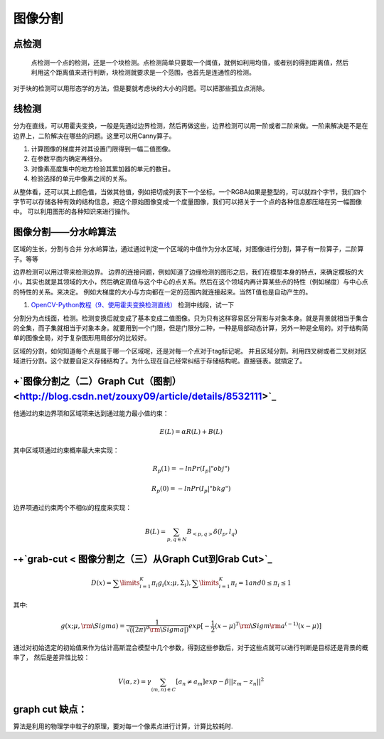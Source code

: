 图像分割
********

点检测
===========

 点检测一个点的检测，还是一个块检测。点检测简单只要取一个阈值，就例如利用均值，或者别的得到距离值，然后利用这个距离值来进行判断，块检测就要求是一个范围，也首先是连通性的检测。
对于块的检测可以用形态学的方法，但是要就考虑块的大小的问题。可以把那些孤立点消除。

线检测
=========

分为在直线，可以用霍夫变换，一般是先通过边界检测，然后再做这些，边界检测可以用一阶或者二阶来做。一阶来解决是不是在边界上，二阶解决在哪些的问题。这里可以用Canny算子。

#. 计算图像的梯度并对其设置门限得到一幅二值图像。
#. 在参数平面内确定再细分。
#. 对像素高度集中的地方检验其累加器的单元的数目。
#. 检验选择的单元中像素之间的关系。

从整体看，还可以其上颜色值，当做其他值，例如把切成列表下一个坐标。一个RGBA如果是整型的，可以就四个字节，我们四个字节可以存储各种有效的结构信息，把这个原始图像变成一个度量图像，我们可以把关于一个点的各种信息都压缩在另一幅图像中。 可以利用图形的各种知识来进行操作。

图像分割——分水岭算法
=================================

区域的生长，分割与合并
分水岭算法，通过通过判定一个区域的中值作为分水区域，对图像进行分割，算子有一阶算子，二阶算子。等等

边界检测可以用过零来检测边界。
边界的连接问题，例如知道了边缘检测的图形之后，我们在模型本身的特点，来确定模板的大小，其实也就是其领域的大小，然后确定周值与这个中心的点关系。然后在这个领域内再计算某些点的特性（例如梯度）与中心点的特性的关系。来决定。 例如大梯度的大小与方向都在一定的范围内就连接起来。当然T值也是自动产生的。

#. `OpenCV-Python教程（9、使用霍夫变换检测直线） <http://blog.csdn.net/sunny2038/article/details/9253823>`_  检测中线段，试一下

分割分为点线面，检测。检测变换后就变成了基本变成二值图像。只为只有这样容易区分背影与对象本身。就是背景就相当于集合的全集，而子集就相当于对象本身。就要用到一个门限，但是门限分二种，一种是局部动态计算，另外一种是全局的。对于结构简单的图像全局，对于复杂图形用局部分的比较好。

区域的分割，如何知道每个点是属于哪一个区域呢，还是对每一个点对于tag标记呢。 并且区域分割。利用四叉树或者二叉树对区域进行分割。这个就要自定义存储结构了。为什么现在自己经常纠结于存储结构呢。直接链表。就搞定了。


+`图像分割之（二）Graph Cut（图割） <http://blog.csdn.net/zouxy09/article/details/8532111>`_ 
=========================================================================================================

他通过约束边界项和区域项来达到通过能力最小值约束：

.. math:: E(L)=\alpha R(L)+B(L)
其中区域项通过约束概率最大来实现：

.. math:: R_p(1)=-ln Pr(I_p|"obj")


.. math:: R_p(0)=-ln Pr(I_p|"bkg")

边界项通过约束两个不相似的程度来实现：

.. math:: B(L)=\sum_{{p,q}\in N}B_{<p,q>}\delta (l_p,l_q)

-+`grab-cut < 图像分割之（三）从Graph Cut到Grab Cut>`_ 
=================================================================


.. math::
   D (x) = \sum\limits_{i = 1}^K {{\pi _i}} {g_i}(x;\mu ,{\Sigma _i}),\sum\limits_{i = 1}^K {{\pi _i}}  = 1  and 0 \le {\pi _i} \le 1

其中:

.. math:: 
   g(x;\mu ,{\rm{\backslash Sigma}}) = \frac{1}{{\sqrt {((} 2\pi {)^d}{\rm{\backslash Sigma}}|)}}exp[ - \frac{1}{2}{(x - \mu )^T}{\rm{\backslash Sigm}}{{\rm{a}}^{( - 1)}}(x - \mu )]

通过对初始选定的初始值来作为估计高斯混合模型中几个参数，得到这些参数后，对于这些点就可以进行判断是目标还是背景的概率了，
然后是差异性比较：

.. math:: V(\alpha,z)=\gamma \sum_{(m,n)\in C}[a_n\neq a_m]exp-\beta||z_m-z_n||^2

graph cut 缺点：
======================

算法是利用的物理学中粒子的原理，要对每一个像素点进行计算，计算比较耗时.


